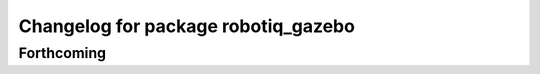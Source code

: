 ^^^^^^^^^^^^^^^^^^^^^^^^^^^^^^^^^^^^
Changelog for package robotiq_gazebo
^^^^^^^^^^^^^^^^^^^^^^^^^^^^^^^^^^^^

Forthcoming
-----------

